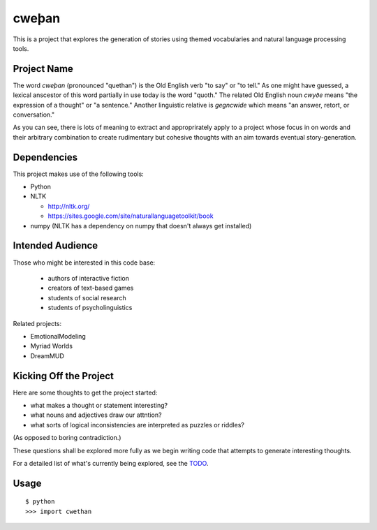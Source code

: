 cweþan
======

This is a project that explores the generation of stories using themed
vocabularies and natural language processing tools.

Project Name
------------

The word *cweþan* (pronounced "quethan") is the Old English verb "to say" or
"to tell." As one might have guessed, a lexical anscestor of this word
partially in use today is the word "quoth." The related Old English noun
*cwyðe* means "the expression of a thought" or "a sentence." Another linguistic
relative is *gegncwide* which means "an answer, retort, or conversation."

As you can see, there is lots of meaning to extract and approprirately apply to
a project whose focus in on words and their arbitrary combination to create
rudimentary but cohesive thoughts with an aim towards eventual
story-generation.


Dependencies
------------

This project makes use of the following tools:

* Python

* NLTK

  * http://nltk.org/

  * https://sites.google.com/site/naturallanguagetoolkit/book

* numpy (NLTK has a dependency on numpy that doesn't always get installed)


Intended Audience
-----------------

Those who might be interested in this code base:

 * authors of interactive fiction

 * creators of text-based games

 * students of social research

 * students of psycholinguistics

Related projects:

* EmotionalModeling

* Myriad Worlds

* DreamMUD


Kicking Off the Project
-----------------------

Here are some thoughts to get the project started:

* what makes a thought or statement interesting?

* what nouns and adjectives draw our attntion?

* what sorts of logical inconsistencies are interpreted as puzzles or riddles?
(As opposed to boring contradiction.)

These questions shall be explored more fully as we begin writing code that
attempts to generate interesting thoughts.

For a detailed list of what's currently being explored, see the TODO_.


Usage
-----

::

 $ python
 >>> import cwethan


.. Links
   -----

.. _TODO: oubiwann/cwethan/blob/master/TODO.rst

